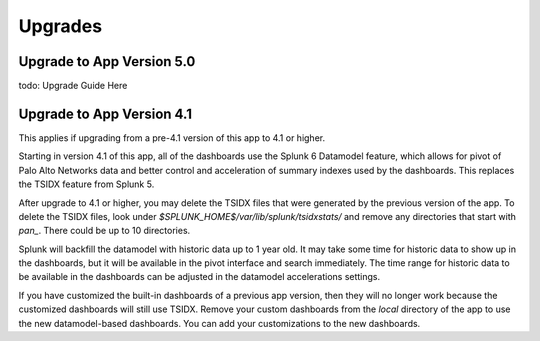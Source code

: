Upgrades
========

Upgrade to App Version 5.0
--------------------------

todo: Upgrade Guide Here

Upgrade to App Version 4.1
--------------------------

This applies if upgrading from a pre-4.1 version of this app to 4.1 or
higher.

Starting in version 4.1 of this app, all of the dashboards use the Splunk 6
Datamodel feature, which allows for pivot of Palo Alto Networks data and
better control and acceleration of summary indexes used by the dashboards.
This replaces the TSIDX feature from Splunk 5.

After upgrade to 4.1 or higher, you may delete the TSIDX files that were
generated by the previous version of the app.  To delete the TSIDX files,
look under `$SPLUNK_HOME$/var/lib/splunk/tsidxstats/` and remove any
directories that start with `pan_`.  There could be up to 10 directories.

Splunk will backfill the datamodel with historic data up to 1 year old.  It
may take some time for historic data to show up in the dashboards, but it
will be available in the pivot interface and search immediately.  The time
range for historic data to be available in the dashboards can be adjusted
in the datamodel accelerations settings.

If you have customized the built-in dashboards of a previous app version,
then they will no longer work because the customized dashboards will still
use TSIDX.  Remove your custom dashboards from the `local` directory of the
app to use the new datamodel-based dashboards.  You can add your
customizations to the new dashboards.
